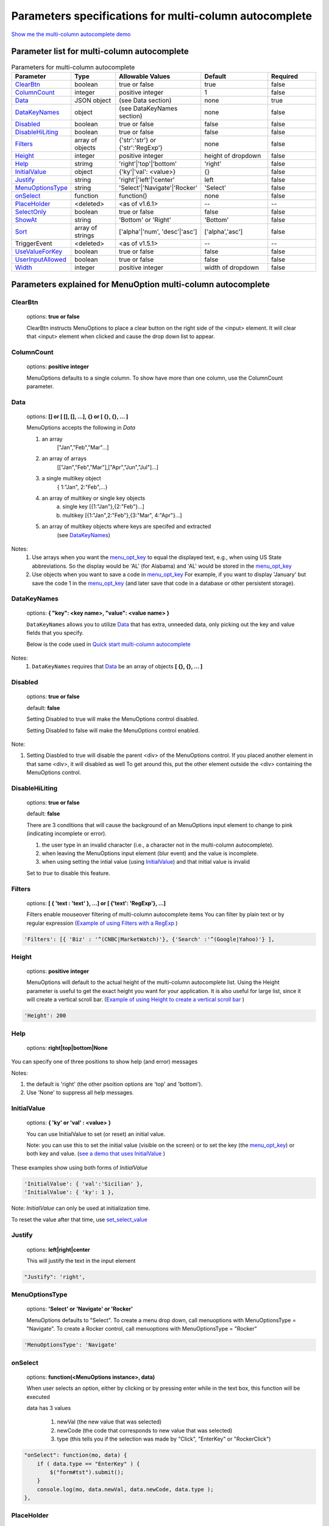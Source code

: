 Parameters specifications for multi-column autocomplete
=======================================================

`Show me the multi-column autocomplete demo <http://menuoptions.org/examples/SelectWithImages.html>`_

.. image:: _static/AutoCompWithImgs.jpg
   :alt: multi-column autocomplete example
   :target: http://www.menuoptions.org/examples/SelectWithImages.html


Parameter list for multi-column autocomplete
--------------------------------------------

.. csv-table:: Parameters for multi-column autocomplete
    :header: Parameter,Type,Allowable Values,Default,Required
    :widths: 22,22,35,35,25

    `ClearBtn`_ ,boolean,"true or false",true,false
    `ColumnCount`_,integer,"positive integer",1,false
    `Data <SelectParams.html#id3>`_ ,JSON object, (see Data section), none, true
    `DataKeyNames <SelectParams.html#datakeynamesmk>`__, object,(see DataKeyNames section), none, false
    `Disabled`_,boolean, "true or false", false, false
    `DisableHiLiting`_,boolean, "true or false", false, false
    `Filters`_, array of objects,"{'str':'str'} or {'str':'RegExp'}", none, false
    `Height`_,integer,positive integer, height of dropdown, false
    `Help`_,strimg,'right'|'top'|'bottom', 'right', false
    `InitialValue <SelectParams.html#initialvalues>`_,object,{'ky'|'val': <value>}, {}, false
    `Justify`_,string,'right'|'left'|'center',"left", false
    `MenuOptionsType`_,string,'Select'|'Navigate'|'Rocker','Select',false
    `onSelect`_, function,function(),none,false
    `PlaceHolder`_,<deleted>,<as of v1.6.1>,--,--
    `SelectOnly`_,boolean,"true or false",false,false
    `ShowAt`_,string,'Bottom' or 'Right','Bottom',false
    `Sort`_,array of strings,"['alpha'|'num', 'desc'|'asc']","['alpha','asc']",false
    TriggerEvent, <deleted>,<as of v1.5.1>,--,--
    `UseValueForKey`_,boolean,"true or false",false,false
    `UserInputAllowed`_,boolean,"true or false",false,false
    `Width`_,integer,positive integer, width of dropdown, false

Parameters explained for MenuOption multi-column autocomplete
-------------------------------------------------------------

.. _ClearBtn:

ClearBtn
~~~~~~~~
    options: **true or false**

    ClearBtn instructs MenuOptions to place a clear button on the right
    side of the <input> element. It will clear that <input> element when clicked
    and cause the drop down list to appear.

.. _ColumnCount:

ColumnCount
~~~~~~~~~~~
   options: **positive integer**

   MenuOptions defaults to a single column. To show have more than one 
   column, use the ColumnCount parameter. 

Data
~~~~

    options: **[] or [ [], [], ...], {} or [ {}, {}, ... ]** 

    MenuOptions accepts the following in `Data`

    1. an array
            ["Jan","Feb","Mar"...]
    2. an array of arrays
           [["Jan","Feb","Mar"],["Apr","Jun","Jul"]...]
    3. a single multikey object
           { 1:"Jan", 2:"Feb",...}
    4. an array of multikey or single key objects 
           a. single key [{1:"Jan"},{2:"Feb"}...]
           b. multikey [{1:"Jan",2:"Feb"},{3:"Mar", 4:"Apr"}...]
    5. an array of multikey objects where keys are specifed and extracted
           (see `DataKeyNames <SelectParams.html#datakeynames>`_)

Notes: 
    1. Use arrays when you want the `menu_opt_key <FAQ.html#what-is-the-menu-opt-key>`_ to equal the displayed text, e.g., when using US State abbreviations. So the display would be 'AL' (for Alabama) and 'AL' would be stored in the `menu_opt_key <FAQ.html#what-is-the-menu-opt-key>`_
    2. Use objects  when you want to save a code in `menu_opt_key <FAQ.html#what-is-the-menu-opt-key>`_ For example, if you want to display 'January' but save the code 1 in the `menu_opt_key <FAQ.html#what-is-the-menu-opt-key>`_ (and later save that code in a database or other persistent storage).

.. _DataKeyNamesMk:

DataKeyNames
~~~~~~~~~~~~

    options: **{ "key": <key name>, "value": <value name> }** 

    ``DataKeyNames`` allows you to utilize `Data <SelectParams.html#id3>`_ that has extra, unneeded data,
    only picking out the key and value fields that you specify.

    Below is the code used in `Quick start multi-column autocomplete <http://menuoptions.org/examples/QuickStartSelect.html?custom_key_names>`_ 

.. code-block:: javascript
    :emphasize-lines: 18

    var data = [{"mon_num":1, "mon_name":"January", "junk_key":"junk_val"}, 
                {"mon_num":2, "mon_name":"February", "junk_key":"junk_val"}, 
                {"mon_num":3, "mon_name":"March", "junk_key":"junk_val"},
                {"mon_num":4, "mon_name":"April", "junk_key":"junk_val"},
                {"mon_num":5, "mon_name":"May", "junk_key":"junk_val"},
                {"mon_num":6, "mon_name":"June", "junk_key":"junk_val"}, 
                {"mon_num":7, "mon_name":"July", "junk_key":"junk_val"},
                {"mon_num":8, "mon_name":"August", "junk_key":"junk_val"},
                {"mon_num":9, "mon_name":"September", "junk_key":"junk_val"}, 
                {"mon_num":10, "mon_name":"October", "junk_key":"junk_val"}, 
                {"mon_num":11, "mon_name":"November", "junk_key":"junk_val"},
                {"mon_num":12, "mon_name":"December", "junk_key":"junk_val"}];
    $('input#selecttest').menuoptions({ 
        "Data": data,
        "onSelect": function(mo, data) { 
            console.log(mo, data.newVal, data.newCode, data.type );  
        }, 
        "DataKeyNames" : { "key": "mon_num", "value": "mon_name" },
        "ClearBtn": true,
        "InitialValue": { 'val': 'December'},
        "ShowAt": 'bottom',
        "Sort": []
    });  
    $('input#scrolltest').menuoptions({ 


Notes: 
    1. ``DataKeyNames`` requires that `Data <SelectParams.html#id3>`_ be an array of objects **[ {}, {}, ... ]**

.. _Disabled:

Disabled
~~~~~~~~
    options: **true or false**
    
    default: **false**

    Setting Disabled to true will make the MenuOptions control disabled.

    Setting Disabled to false will make the MenuOptions control enabled.

Note: 

1. Setting Diasbled to true will disable the parent <div> of the MenuOptions control. 
   If you placed another element in that same <div>, it will disabled as well
   To get around this, put the other element outside the <div> containing the MenuOptions control.


.. _DisableHiLiting:

DisableHiLiting
~~~~~~~~~~~~~~~
    options: **true or false**
    
    default: **false**

    There are 3 conditions that will cause the background of an MenuOptions input element to change to pink (indicating incomplete or error).

    1. the user type in an invalid character (i.e., a character not in the multi-column autocomplete).
    2. when leaving the MenuOptions input element (blur event) and the value is incomplete.
    3. when using setting the intial value (using `InitialValue <SelectParams.html#initialvalues>`_) and that initial value is invalid

    Set to `true` to disable this feature. 
    

.. _Filters:

Filters
~~~~~~~
    options: **[ { 'text : 'text' }, ...] or [ {'text': 'RegExp'}, ...]**

    Filters enable mouseover filtering of multi-column autocomplete items
    You can filter by plain text or by regular expression
    (`Example of using Filters with a RegExp <http://menuoptions.org/examples/MenusBottom.html>`_ )

.. code-block:: html

    'Filters': [{ 'Biz' : '^(CNBC|MarketWatch)'}, {'Search' :'^(Google|Yahoo)'} ],


.. _Height:

Height
~~~~~~
   options: **positive integer**

   MenuOptions will default to the actual height of the multi-column autocomplete list. 
   Using the Height parameter is useful to get the exact height you
   want for your application. It is also useful for large list, since it will 
   create a vertical scroll bar. 
   (`Example of using Height to create a vertical scroll bar <http://menuoptions.org/examples/QuickStartSelect.html>`_ )

.. code-block:: javascript
    
    'Height': 200

.. _Help:

Help
~~~~
    options: **right|top|bottom|None**
You can specify one of three positions to show help (and error) messages

Notes: 

1. the default is 'right' (the other psoition options are 'top' and 'bottom'). 
2. Use 'None' to suppress all help messages.

.. code-block:: javascript
    :emphasize-lines: 6

    $('input#YMDtest').menuoptions({ 
        "onSelect": function(mo, data) {  
             console.log(mo, data.newVal, data.newCode, data.type );   
         },  
        "ClearBtn": true,
        "Help": 'bottom' // or 'top' or 'right' or 'None'
    });  

.. _InitialValueS:

InitialValue
~~~~~~~~~~~~
    options: **{ 'ky' or 'val' : <value> }**

    You can use InitialValue to set (or reset) an initial value.

    Note: you can use this to set the initial value (visible on the screen)
    or to set the key (the `menu_opt_key <FAQ.html#what-is-the-menu-opt-key>`_) or both key and value.
    (`see a demo that uses InitialValue <http://menuoptions.org/examples/MultiSelect.html>`_ ) 

These examples show using both forms of `InitialValue`

.. code-block:: javascript

    'InitialValue': { 'val':'Sicilian' },
    'InitialValue': { 'ky': 1 },


Note: `InitialValue` can only be used at initialization time.

To reset the value after that time, use `set_select_value <http://menuoptions.readthedocs.org/en/latest/UserMethods.html#call-menuoptions-with-no-parameters-replaces-set-select-value>`_

.. _Justify:

Justify
~~~~~~~
    options: **left|right|center**

    This will justify the text in the input element

.. code-block:: javascript

    "Justify": 'right',
            

.. _MenuOptionsType :

MenuOptionsType
~~~~~~~~~~~~~~~
    options: **'Select' or 'Navigate' or 'Rocker'**

    MenuOptions defaults to "Select". To create a menu drop down, call 
    menuoptions with MenuOptionsType = "Navigate". To create a Rocker control,
    call menuoptions with MenuOptionsType = "Rocker"

.. code-block:: javascript

    'MenuOptionsType': 'Navigate'

.. _onSelect:

onSelect
~~~~~~~~
    options: **function(<MenuOptions instance>, data)**  

    When user selects an option, either by clicking or by pressing enter while
    in the text box, this function will be executed

    data has 3 values

     1. newVal (the new value that was selected)
     2. newCode (the code that corresponds to new value that was selected)
     3. type (this tells you if the selection was made by "Click", "EnterKey" or "RockerClick")

.. code-block:: javascript

    "onSelect": function(mo, data) { 
        if ( data.type == "EnterKey" ) {
            $("form#tst").submit();
        }
        console.log(mo, data.newVal, data.newCode, data.type ); 
    }, 

.. _PlaceHolder:

PlaceHolder
~~~~~~~~~~~
    <deleted> as of version 1.6.1

    Due to the whimsical nature of IE, (triggering an input event
    when placeholder is changed), this feature was removed

.. _SelectOnly:

SelectOnly
~~~~~~~~~~
    options: **true or false**

    This makes the <input> element read-only, i.e., data can only be entered 
    by clicking a multi-column autocomplete item (note: this prevents the use of autocomplete).

.. _ShowAt:

ShowAt
~~~~~~
    options: **'bottom' or 'right'**  

    MenuOptions accepts a string to tell it where to display the multi-column autocomplete items ::

    "Bottom" means that the multi-column autocomplete list will appear underneath
    "Right" means that the multi-column autocomplete list will appear to the right

.. _Sort:

Sort
~~~~
    options: **['alpha' or 'num', 'desc' or 'asc']**

    Setting the property to an empty array will cause a Data array 
    (or array of objects) to be displayed in the original order.
    With no sort, a single object will be displayed in random order.

.. _UseValueForKey:

UseValueForKey
~~~~~~~~~~~~~~
    options: **true or false**

    UseValueForKey = true means that the visible option will be the same as the 
    `menu_opt_key <FAQ.html#what-is-the-menu-opt-key>`_. So if the visible option were "CA", the html built would look
    like:

.. code-block:: html

    <td menu_opt_key="CA">"CA"</td>. 

.. _UserInputAllowed:

UserInputAllowed
~~~~~~~~~~~~~~~~
    options: **true or false**

    UserInputAllowed = true means that
    the user can type in anything
    OR
    can choose an autocomplete item from the list
    (`see a demo that uses UserInputAllowed <http://menuoptions.org/examples/AutocompleteWithUserInput.html>`_ )

Notes:

1. user input will return with a key value of -1, so this is advisable when you are saving user text
   and not key value codes.
   An example might be where you present the user with a list of names but want to allow
   them to add a new name.
2. User will get a warning saying "no list matches" when they type in text not in the autocomplete list

.. _Width:

Width
~~~~~
   options: **positive integer**

   MenuOptions will try to match the width of the parent element (it may be
   wider if the contents cannot fit). The Width parameter allows the user to 
   override the default width. 

